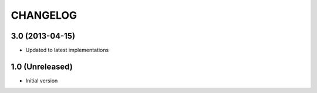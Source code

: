 CHANGELOG
==========

3.0 (2013-04-15)
----------------
* Updated to latest implementations


1.0 (Unreleased)
----------------
*  Initial version
